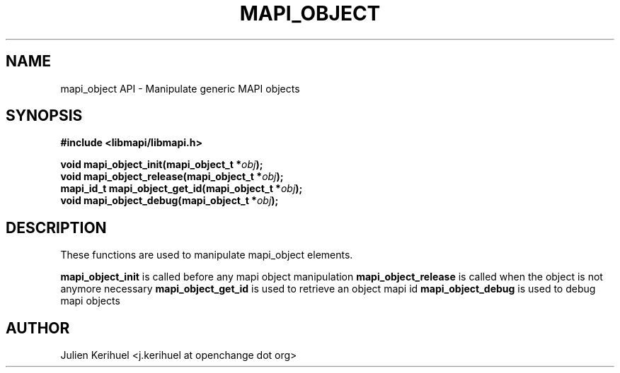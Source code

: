 .\" OpenChange Project Libraries Man Pages
.\"
.\" This manpage is Copyright (C) 2007 Julien Kerihuel;
.\"
.\" Permission is granted to make and distribute verbatim copies of this
.\" manual provided the copyright notice and this permission notice are
.\" preserved on all copies.
.\"
.\" Permission is granted to copy and distribute modified versions of this
.\" manual under the conditions for verbatim copying, provided that the
.\" entire resulting derived work is distributed under the terms of a
.\" permission notice identical to this one.
.\" 
.\" Since the OpenChange and Samba4 libraries are constantly changing, this
.\" manual page may be incorrect or out-of-date.  The author(s) assume no
.\" responsibility for errors or omissions, or for damages resulting from
.\" the use of the information contained herein.  The author(s) may not
.\" have taken the same level of care in the production of this manual,
.\" which is licensed free of charge, as they might when working
.\" professionally.
.\" 
.\" Formatted or processed versions of this manual, if unaccompanied by
.\" the source, must acknowledge the copyright and authors of this work.
.\"
.\" Process this file with
.\" groff -man -Tascii mapi_object.3
.\"

.TH MAPI_OBJECT 3 2007-04-23 "OpenChange libmapi 0.2" "OpenChange Programmer's Manual"
.SH NAME
mapi_object API \- Manipulate generic MAPI objects
.SH SYNOPSIS
.nf
.B #include <libmapi/libmapi.h>
.sp
.BI "void mapi_object_init(mapi_object_t *" obj ");"
.BI "void mapi_object_release(mapi_object_t *" obj ");"
.BI "mapi_id_t mapi_object_get_id(mapi_object_t *" obj ");"
.BI "void mapi_object_debug(mapi_object_t *" obj ");"
.fi
.SH DESCRIPTION
These functions are used to manipulate mapi_object elements.
.sp
.B mapi_object_init
is called before any mapi object manipulation
.B mapi_object_release
is called when the object is not anymore necessary
.B mapi_object_get_id 
is used to retrieve an object mapi id
.B mapi_object_debug
is used to debug mapi objects
.fi

.SH AUTHOR
Julien Kerihuel <j.kerihuel at openchange dot org>
